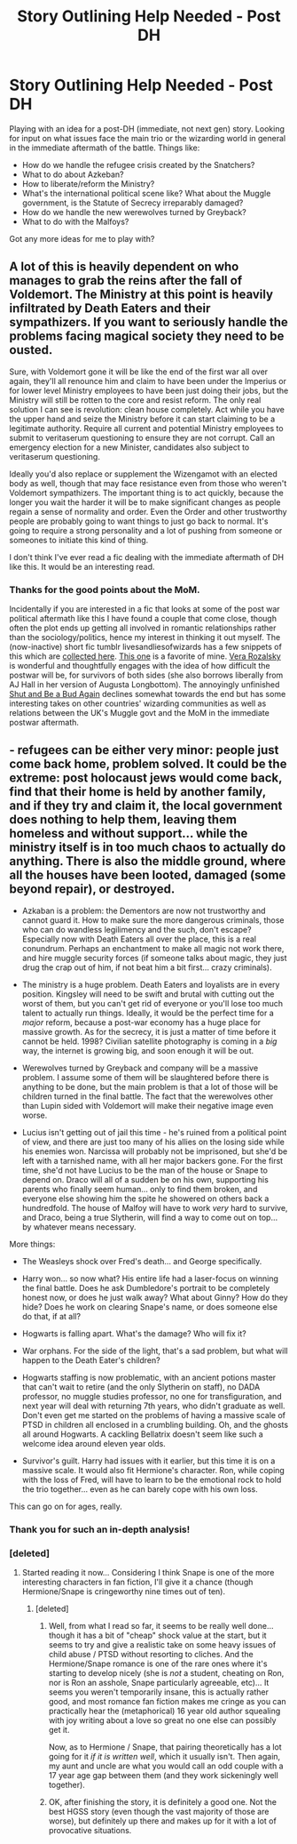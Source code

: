 #+TITLE: Story Outlining Help Needed - Post DH

* Story Outlining Help Needed - Post DH
:PROPERTIES:
:Author: yetioverthere
:Score: 6
:DateUnix: 1398429746.0
:DateShort: 2014-Apr-25
:FlairText: Discussion
:END:
Playing with an idea for a post-DH (immediate, not next gen) story. Looking for input on what issues face the main trio or the wizarding world in general in the immediate aftermath of the battle. Things like:

- How do we handle the refugee crisis created by the Snatchers?
- What to do about Azkeban?
- How to liberate/reform the Ministry?
- What's the international political scene like? What about the Muggle government, is the Statute of Secrecy irreparably damaged?
- How do we handle the new werewolves turned by Greyback?
- What to do with the Malfoys?

Got any more ideas for me to play with?


** A lot of this is heavily dependent on who manages to grab the reins after the fall of Voldemort. The Ministry at this point is heavily infiltrated by Death Eaters and their sympathizers. If you want to seriously handle the problems facing magical society they need to be ousted.

Sure, with Voldemort gone it will be like the end of the first war all over again, they'll all renounce him and claim to have been under the Imperius or for lower level Ministry employees to have been just doing their jobs, but the Ministry will still be rotten to the core and resist reform. The only real solution I can see is revolution: clean house completely. Act while you have the upper hand and seize the Ministry before it can start claiming to be a legitimate authority. Require all current and potential Ministry employees to submit to veritaserum questioning to ensure they are not corrupt. Call an emergency election for a new Minister, candidates also subject to veritaserum questioning.

Ideally you'd also replace or supplement the Wizengamot with an elected body as well, though that may face resistance even from those who weren't Voldemort sympathizers. The important thing is to act quickly, because the longer you wait the harder it will be to make significant changes as people regain a sense of normality and order. Even the Order and other trustworthy people are probably going to want things to just go back to normal. It's going to require a strong personality and a lot of pushing from someone or someones to initiate this kind of thing.

I don't think I've ever read a fic dealing with the immediate aftermath of DH like this. It would be an interesting read.
:PROPERTIES:
:Author: denarii
:Score: 6
:DateUnix: 1398447487.0
:DateShort: 2014-Apr-25
:END:

*** Thanks for the good points about the MoM.

Incidentally if you are interested in a fic that looks at some of the post war political aftermath like this I have found a couple that come close, though often the plot ends up getting all involved in romantic relationships rather than the sociology/politics, hence my interest in thinking it out myself. The (now-inactive) short fic tumblr livesandliesofwizards has a few snippets of this which are [[http://archiveofourown.org/works/1158978/chapters/2354224][collected here]]. [[http://archiveofourown.org/works/1158978/chapters/2354252][This one]] is a favorite of mine. [[https://www.fanfiction.net/u/1994264/Vera-Rozalsky][Vera Rozalsky]] is wonderful and thoughtfully engages with the idea of how difficult the postwar will be, for survivors of both sides (she also borrows liberally from AJ Hall in her version of Augusta Longbottom). The annoyingly unfinished [[http://www.siye.co.uk/siye/viewstory.php?sid=127805][Shut and Be a Bud Again]] declines somewhat towards the end but has some interesting takes on other countries' wizarding communities as well as relations between the UK's Muggle govt and the MoM in the immediate postwar aftermath.
:PROPERTIES:
:Author: yetioverthere
:Score: 1
:DateUnix: 1398663859.0
:DateShort: 2014-Apr-28
:END:


** - refugees can be either very minor: people just come back home, problem solved. It could be the extreme: post holocaust jews would come back, find that their home is held by another family, and if they try and claim it, the local government does nothing to help them, leaving them homeless and without support... while the ministry itself is in too much chaos to actually do anything. There is also the middle ground, where all the houses have been looted, damaged (some beyond repair), or destroyed.

- Azkaban is a problem: the Dementors are now not trustworthy and cannot guard it. How to make sure the more dangerous criminals, those who can do wandless legilimency and the such, don't escape? Especially now with Death Eaters all over the place, this is a real conundrum. Perhaps an enchantment to make all magic not work there, and hire muggle security forces (if someone talks about magic, they just drug the crap out of him, if not beat him a bit first... crazy criminals).

- The ministry is a huge problem. Death Eaters and loyalists are in every position. Kingsley will need to be swift and brutal with cutting out the worst of them, but you can't get rid of everyone or you'll lose too much talent to actually run things. Ideally, it would be the perfect time for a /major/ reform, because a post-war economy has a huge place for massive growth. As for the secrecy, it is just a matter of time before it cannot be held. 1998? Civilian satellite photography is coming in a /big/ way, the internet is growing big, and soon enough it will be out.

- Werewolves turned by Greyback and company will be a massive problem. I assume some of them will be slaughtered before there is anything to be done, but the main problem is that a lot of those will be children turned in the final battle. The fact that the werewolves other than Lupin sided with Voldemort will make their negative image even worse.

- Lucius isn't getting out of jail this time - he's ruined from a political point of view, and there are just too many of his allies on the losing side while his enemies won. Narcissa will probably not be imprisoned, but she'd be left with a tarnished name, with all her major backers gone. For the first time, she'd not have Lucius to be the man of the house or Snape to depend on. Draco will all of a sudden be on his own, supporting his parents who finally seem human... only to find them broken, and everyone else showing him the spite he showered on others back a hundredfold. The house of Malfoy will have to work /very/ hard to survive, and Draco, being a true Slytherin, will find a way to come out on top... by whatever means necessary.

More things:

- The Weasleys shock over Fred's death... and George specifically.

- Harry won... so now what? His entire life had a laser-focus on winning the final battle. Does he ask Dumbledore's portrait to be completely honest now, or does he just walk away? What about Ginny? How do they hide? Does he work on clearing Snape's name, or does someone else do that, if at all?

- Hogwarts is falling apart. What's the damage? Who will fix it?

- War orphans. For the side of the light, that's a sad problem, but what will happen to the Death Eater's children?

- Hogwarts staffing is now problematic, with an ancient potions master that can't wait to retire (and the only Slytherin on staff), no DADA professor, no muggle studies professor, no one for transfiguration, and next year will deal with returning 7th years, who didn't graduate as well. Don't even get me started on the problems of having a massive scale of PTSD in children all enclosed in a crumbling building. Oh, and the ghosts all around Hogwarts. A cackling Bellatrix doesn't seem like such a welcome idea around eleven year olds.

- Survivor's guilt. Harry had issues with it earlier, but this time it is on a massive scale. It would also fit Hermione's character. Ron, while coping with the loss of Fred, will have to learn to be the emotional rock to hold the trio together... even as he can barely cope with his own loss.

This can go on for ages, really.
:PROPERTIES:
:Author: Teh_Warlus
:Score: 3
:DateUnix: 1398545721.0
:DateShort: 2014-Apr-27
:END:

*** Thank you for such an in-depth analysis!
:PROPERTIES:
:Author: yetioverthere
:Score: 2
:DateUnix: 1398662684.0
:DateShort: 2014-Apr-28
:END:


*** [deleted]
:PROPERTIES:
:Score: 2
:DateUnix: 1399138005.0
:DateShort: 2014-May-03
:END:

**** Started reading it now... Considering I think Snape is one of the more interesting characters in fan fiction, I'll give it a chance (though Hermione/Snape is cringeworthy nine times out of ten).
:PROPERTIES:
:Author: Teh_Warlus
:Score: 2
:DateUnix: 1399155168.0
:DateShort: 2014-May-04
:END:

***** [deleted]
:PROPERTIES:
:Score: 1
:DateUnix: 1399155535.0
:DateShort: 2014-May-04
:END:

****** Well, from what I read so far, it seems to be really well done... though it has a bit of "cheap" shock value at the start, but it seems to try and give a realistic take on some heavy issues of child abuse / PTSD without resorting to cliches. And the Hermione/Snape romance is one of the rare ones where it's starting to develop nicely (she is /not/ a student, cheating on Ron, nor is Ron an asshole, Snape particularly agreeable, etc)... It seems you weren't temporarily insane, this is actually rather good, and most romance fan fiction makes me cringe as you can practically hear the (metaphorical) 16 year old author squealing with joy writing about a love so great no one else can possibly get it.

Now, as to Hermione / Snape, that pairing theoretically has a lot going for it /if it is written well/, which it usually isn't. Then again, my aunt and uncle are what you would call an odd couple with a 17 year age gap between them (and they work sickeningly well together).
:PROPERTIES:
:Author: Teh_Warlus
:Score: 2
:DateUnix: 1399188848.0
:DateShort: 2014-May-04
:END:


****** OK, after finishing the story, it is definitely a good one. Not the best HGSS story (even though the vast majority of those are worse), but definitely up there and makes up for it with a lot of provocative situations.
:PROPERTIES:
:Author: Teh_Warlus
:Score: 2
:DateUnix: 1399748351.0
:DateShort: 2014-May-10
:END:
